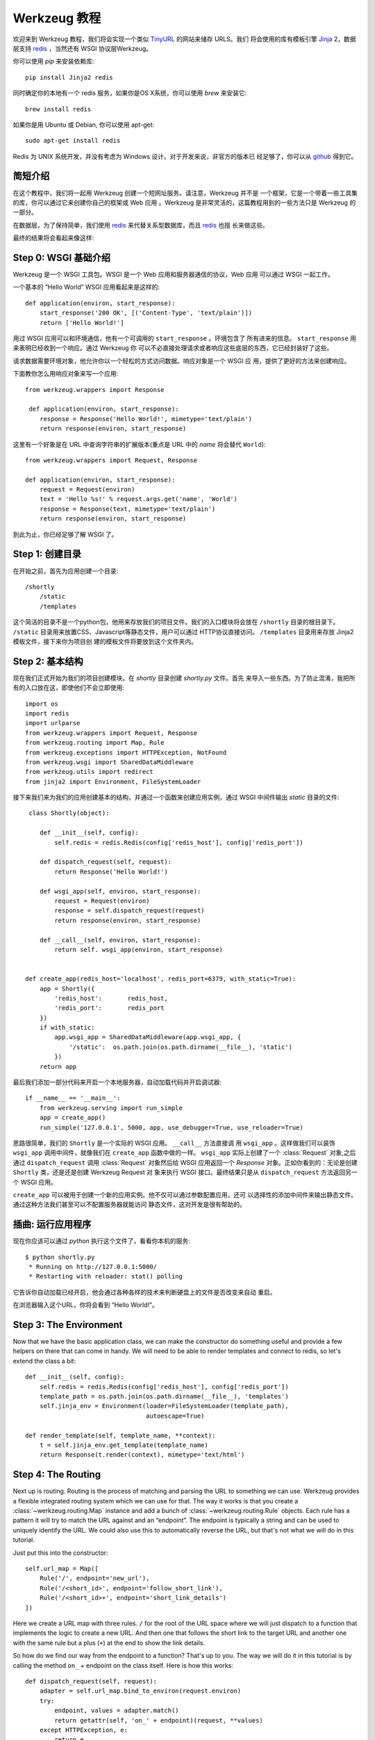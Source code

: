 =================
Werkzeug 教程
=================

.. module:: werkzeug

欢迎来到 Werkzeug 教程，我们将会实现一个类似 `TinyURL`_ 的网站来储存 URLS。我们
将会使用的库有模板引擎 `Jinja`_ 2，数据层支持 `redis`_ ，当然还有 WSGI 协议层Werkzeug。

你可以使用 `pip` 来安装依赖库::

    pip install Jinja2 redis

同时确定你的本地有一个 redis 服务，如果你是OS X系统，你可以使用 `brew` 来安装它::

    brew install redis

如果你是用 Ubuntu 或 Debian, 你可以使用 apt-get::

    sudo apt-get install redis

Redis 为 UNIX 系统开发，并没有考虑为 Windows 设计。对于开发来说，非官方的版本已
经足够了，你可以从 `github <https://github.com/dmajkic/redis/downloads>`_ 得到它。

简短介绍
-------------------

在这个教程中，我们将一起用 Werkzeug 创建一个短网址服务。请注意，Werkzeug 并不是
一个框架，它是一个带着一些工具集的库，你可以通过它来创建你自己的框架或 Web 应用
。Werkzeug 是非常灵活的，这篇教程用到的一些方法只是 Werkzeug 的一部分。

在数据层，为了保持简单，我们使用 `redis`_ 来代替关系型数据库，而且 `redis`_ 也擅
长来做这些。

最终的结果将会看起来像这样:

.. image:: _static/shortly.png
   :alt: a screenshot of shortly

.. _TinyURL: http://tinyurl.com/
.. _Jinja: http://jinja.pocoo.org/
.. _redis: http://redis.io/

Step 0: WSGI 基础介绍
---------------------------------

Werkzeug 是一个 WSGI 工具包。WSGI 是一个 Web 应用和服务器通信的协议，Web 应用
可以通过 WSGI 一起工作。

一个基本的 “Hello World” WSGI 应用看起来是这样的::

    def application(environ, start_response):
        start_response('200 OK', [('Content-Type', 'text/plain')])
        return ['Hello World!']

用过 WSGI 应用可以和环境通信，他有一个可调用的 ``start_response`` 。环境包含了
所有进来的信息。 ``start_response`` 用来表明已经收到一个响应。通过 Werkzeug 你
可以不必直接处理请求或者响应这些底层的东西，它已经封装好了这些。

请求数据需要环境对象，他允许你以一个轻松的方式访问数据。响应对象是一个 WSGI 应
用，提供了更好的方法来创建响应。

下面教你怎么用响应对象来写一个应用::

    from werkzeug.wrappers import Response
 
     def application(environ, start_response):
        response = Response('Hello World!', mimetype='text/plain')
        return response(environ, start_response)

这里有一个好象是在 URL 中查询字符串的扩展版本(重点是 URL 中的 `name` 将会替代 
``World``)::

    from werkzeug.wrappers import Request, Response

    def application(environ, start_response):
        request = Request(environ)
        text = 'Hello %s!' % request.args.get('name', 'World')
        response = Response(text, mimetype='text/plain')
        return response(environ, start_response)

到此为止，你已经足够了解 WSGI 了。


Step 1: 创建目录 
----------------------------

在开始之前，首先为应用创建一个目录::

    /shortly
        /static
        /templates

这个简洁的目录不是一个python包，他用来存放我们的项目文件。我们的入口模块将会放在 ``/shortly``
目录的根目录下。 ``/static`` 目录用来放置CSS、Javascript等静态文件，用户可以通过
HTTP协议直接访问。 ``/templates`` 目录用来存放 Jinja2 模板文件，接下来你为项目创
建的模板文件将要放到这个文件夹内。

Step 2: 基本结构
--------------------------

现在我们正式开始为我们的项目创建模块。在 `shortly` 目录创建 `shortly.py` 文件。首先
来导入一些东西。为了防止混淆，我把所有的入口放在这，即使他们不会立即使用::

    import os
    import redis
    import urlparse
    from werkzeug.wrappers import Request, Response
    from werkzeug.routing import Map, Rule
    from werkzeug.exceptions import HTTPException, NotFound
    from werkzeug.wsgi import SharedDataMiddleware
    from werkzeug.utils import redirect
    from jinja2 import Environment, FileSystemLoader

接下来我们来为我们的应用创建基本的结构，并通过一个函数来创建应用实例，通过 WSGI 
中间件输出 `static` 目录的文件::
 
     class Shortly(object):

        def __init__(self, config):
            self.redis = redis.Redis(config['redis_host'], config['redis_port'])

        def dispatch_request(self, request):
            return Response('Hello World!')

        def wsgi_app(self, environ, start_response):
            request = Request(environ)
            response = self.dispatch_request(request)
            return response(environ, start_response) 

        def __call__(self, environ, start_response):
            return self. wsgi_app(environ, start_response)


    def create_app(redis_host='localhost', redis_port=6379, with_static=True):
        app = Shortly({
            'redis_host':       redis_host,
            'redis_port':       redis_port
        })
        if with_static:
            app.wsgi_app = SharedDataMiddleware(app.wsgi_app, {
                '/static':  os.path.join(os.path.dirname(__file__), 'static')
            })
        return app

最后我们添加一部分代码来开启一个本地服务器，自动加载代码并开启调试器::

    if __name__ == '__main__':
        from werkzeug.serving import run_simple
        app = create_app()
        run_simple('127.0.0.1', 5000, app, use_debugger=True, use_reloader=True)

思路很简单，我们的 ``Shortly`` 是一个实际的 WSGI 应用。 ``__call__`` 方法直接调
用 ``wsgi_app`` 。这样做我们可以装饰 ``wsgi_app`` 调用中间件，就像我们在 ``create_app``
函数中做的一样。 ``wsgi_app`` 实际上创建了一个 :class:`Request` 对象,之后通过 
``dispatch_request`` 调用 :class:`Request` 对象然后给 WSGI 应用返回一个 `Response`
对象。正如你看到的：无论是创建 ``Shortly`` 类，还是还是创建 Werkzeug Request 对
象来执行 WSGI 接口。最终结果只是从 ``dispatch_request`` 方法返回另一个 WSGI 应用。

``create_app`` 可以被用于创建一个新的应用实例。他不仅可以通过参数配置应用，还可
以选择性的添加中间件来输出静态文件。通过这种方法我们甚至可以不配置服务器就能访问
静态文件，这对开发是很有帮助的。

插曲: 运行应用程序
-----------------------------------

现在你应该可以通过 `python` 执行这个文件了，看看你本机的服务::

    $ python shortly.py 
     * Running on http://127.0.0.1:5000/
     * Restarting with reloader: stat() polling

它告诉你自动加载已经开启，他会通过各种各样的技术来判断硬盘上的文件是否改变来自动
重启。

在浏览器输入这个URL，你将会看到 “Hello World!”。

Step 3: The Environment
-----------------------

Now that we have the basic application class, we can make the constructor
do something useful and provide a few helpers on there that can come in
handy.  We will need to be able to render templates and connect to redis,
so let's extend the class a bit::

    def __init__(self, config):
        self.redis = redis.Redis(config['redis_host'], config['redis_port'])
        template_path = os.path.join(os.path.dirname(__file__), 'templates')
        self.jinja_env = Environment(loader=FileSystemLoader(template_path),
                                     autoescape=True)

    def render_template(self, template_name, **context):
        t = self.jinja_env.get_template(template_name)
        return Response(t.render(context), mimetype='text/html')

Step 4: The Routing
-------------------

Next up is routing.  Routing is the process of matching and parsing the URL to
something we can use.  Werkzeug provides a flexible integrated routing
system which we can use for that.  The way it works is that you create a
:class:`~werkzeug.routing.Map` instance and add a bunch of
:class:`~werkzeug.routing.Rule` objects.  Each rule has a pattern it will
try to match the URL against and an “endpoint”.  The endpoint is typically
a string and can be used to uniquely identify the URL.  We could also use
this to automatically reverse the URL, but that's not what we will do in this
tutorial.

Just put this into the constructor::

    self.url_map = Map([
        Rule('/', endpoint='new_url'),
        Rule('/<short_id>', endpoint='follow_short_link'),
        Rule('/<short_id>+', endpoint='short_link_details')
    ])

Here we create a URL map with three rules.  ``/`` for the root of the URL
space where we will just dispatch to a function that implements the logic
to create a new URL.  And then one that follows the short link to the
target URL and another one with the same rule but a plus (``+``) at the
end to show the link details.

So how do we find our way from the endpoint to a function?  That's up to you.
The way we will do it in this tutorial is by calling the method ``on_``
+ endpoint on the class itself.  Here is how this works::

    def dispatch_request(self, request):
        adapter = self.url_map.bind_to_environ(request.environ)
        try:
            endpoint, values = adapter.match()
            return getattr(self, 'on_' + endpoint)(request, **values)
        except HTTPException, e:
            return e

We bind the URL map to the current environment and get back a
:class:`~werkzeug.routing.URLAdapter`.  The adapter can be used to match
the request but also to reverse URLs.  The match method will return the
endpoint and a dictionary of values in the URL.  For instance the rule for
``follow_short_link`` has a variable part called ``short_id``.  When we go
to ``http://localhost:5000/foo`` we will get the following values back::

    endpoint = 'follow_short_link'
    values = {'short_id': u'foo'}

If it does not match anything, it will raise a
:exc:`~werkzeug.exceptions.NotFound` exception, which is an
:exc:`~werkzeug.exceptions.HTTPException`.  All HTTP exceptions are also
WSGI applications by themselves which render a default error page.  So we
just catch all of them down and return the error itself.

If all works well, we call the function ``on_`` + endpoint and pass it the
request as argument as well as all the URL arguments as keyword arguments
and return the response object that method returns.

Step 5: The First View
----------------------

Let's start with the first view: the one for new URLs::

    def on_new_url(self, request):
        error = None
        url = ''
        if request.method == 'POST':
            url = request.form['url']
            if not is_valid_url(url):
                error = 'Please enter a valid URL'
            else:
                short_id = self.insert_url(url)
                return redirect('/%s+' % short_id)
        return self.render_template('new_url.html', error=error, url=url)

This logic should be easy to understand.  Basically we are checking that
the request method is POST, in which case we validate the URL and add a
new entry to the database, then redirect to the detail page.  This means
we need to write a function and a helper method.  For URL validation this
is good enough::

    def is_valid_url(url):
        parts = urlparse.urlparse(url)
        return parts.scheme in ('http', 'https')

For inserting the URL, all we need is this little method on our class::

    def insert_url(self, url):
        short_id = self.redis.get('reverse-url:' + url)
        if short_id is not None:
            return short_id
        url_num = self.redis.incr('last-url-id')
        short_id = base36_encode(url_num)
        self.redis.set('url-target:' + short_id, url)
        self.redis.set('reverse-url:' + url, short_id)
        return short_id

``reverse-url:`` + the URL will store the short id.  If the URL was
already submitted this won't be None and we can just return that value
which will be the short ID.  Otherwise we increment the ``last-url-id``
key and convert it to base36.  Then we store the link and the reverse
entry in redis.  And here the function to convert to base 36::

    def base36_encode(number):
        assert number >= 0, 'positive integer required'
        if number == 0:
            return '0'
        base36 = []
        while number != 0:
            number, i = divmod(number, 36)
            base36.append('0123456789abcdefghijklmnopqrstuvwxyz'[i])
        return ''.join(reversed(base36))

So what is missing for this view to work is the template.  We will create
this later, let's first also write the other views and then do the
templates in one go.

Step 6: Redirect View
---------------------

The redirect view is easy.  All it has to do is to look for the link in
redis and redirect to it.  Additionally we will also increment a counter
so that we know how often a link was clicked::

    def on_follow_short_link(self, request, short_id):
        link_target = self.redis.get('url-target:' + short_id)
        if link_target is None:
            raise NotFound()
        self.redis.incr('click-count:' + short_id)
        return redirect(link_target)

In this case we will raise a :exc:`~werkzeug.exceptions.NotFound` exception
by hand if the URL does not exist, which will bubble up to the
``dispatch_request`` function and be converted into a default 404
response.

Step 7: Detail View
-------------------

The link detail view is very similar, we just render a template
again.  In addition to looking up the target, we also ask redis for the
number of times the link was clicked and let it default to zero if such
a key does not yet exist::

    def on_short_link_details(self, request, short_id):
        link_target = self.redis.get('url-target:' + short_id)
        if link_target is None:
            raise NotFound()
        click_count = int(self.redis.get('click-count:' + short_id) or 0)
        return self.render_template('short_link_details.html',
            link_target=link_target,
            short_id=short_id,
            click_count=click_count
        )

Please be aware that redis always works with strings, so you have to convert
the click count to :class:`int` by hand.

Step 8: Templates
-----------------

And here are all the templates.  Just drop them into the `templates`
folder.  Jinja2 supports template inheritance, so the first thing we will
do is create a layout template with blocks that act as placeholders.  We
also set up Jinja2 so that it automatically escapes strings with HTML
rules, so we don't have to spend time on that ourselves.  This prevents
XSS attacks and rendering errors.

*layout.html*:

.. sourcecode:: html+jinja

    <!doctype html>
    <title>{% block title %}{% endblock %} | shortly</title>
    <link rel=stylesheet href=/static/style.css type=text/css>
    <div class=box>
      <h1><a href=/>shortly</a></h1>
      <p class=tagline>Shortly is a URL shortener written with Werkzeug
      {% block body %}{% endblock %}
    </div>

*new_url.html*:

.. sourcecode:: html+jinja

    {% extends "layout.html" %}
    {% block title %}Create New Short URL{% endblock %}
    {% block body %}
      <h2>Submit URL</h2>
      <form action="" method=post>
        {% if error %}
          <p class=error><strong>Error:</strong> {{ error }}
        {% endif %}
        <p>URL:
          <input type=text name=url value="{{ url }}" class=urlinput>
          <input type=submit value="Shorten">
      </form>
    {% endblock %}

*short_link_details.html*:

.. sourcecode:: html+jinja

    {% extends "layout.html" %}
    {% block title %}Details about /{{ short_id }}{% endblock %}
    {% block body %}
      <h2><a href="/{{ short_id }}">/{{ short_id }}</a></h2>
      <dl>
        <dt>Full link
        <dd class=link><div>{{ link_target }}</div>
        <dt>Click count:
        <dd>{{ click_count }}
      </dl>
    {% endblock %}

Step 9: The Style
-----------------

For this to look better than ugly black and white, here a simple
stylesheet that goes along:

.. sourcecode:: css

    body        { background: #E8EFF0; margin: 0; padding: 0; }
    body, input { font-family: 'Helvetica Neue', Arial,
                  sans-serif; font-weight: 300; font-size: 18px; }
    .box        { width: 500px; margin: 60px auto; padding: 20px;
                  background: white; box-shadow: 0 1px 4px #BED1D4;
                  border-radius: 2px; }
    a           { color: #11557C; }
    h1, h2      { margin: 0; color: #11557C; }
    h1 a        { text-decoration: none; }
    h2          { font-weight: normal; font-size: 24px; }
    .tagline    { color: #888; font-style: italic; margin: 0 0 20px 0; }
    .link div   { overflow: auto; font-size: 0.8em; white-space: pre;
                  padding: 4px 10px; margin: 5px 0; background: #E5EAF1; }
    dt          { font-weight: normal; }
    .error      { background: #E8EFF0; padding: 3px 8px; color: #11557C;
                  font-size: 0.9em; border-radius: 2px; }
    .urlinput   { width: 300px; }

Bonus: Refinements
------------------

Look at the implementation in the example dictionary in the Werkzeug
repository to see a version of this tutorial with some small refinements
such as a custom 404 page.

-   `shortly in the example folder <https://github.com/mitsuhiko/werkzeug/blob/master/examples/shortly>`_
